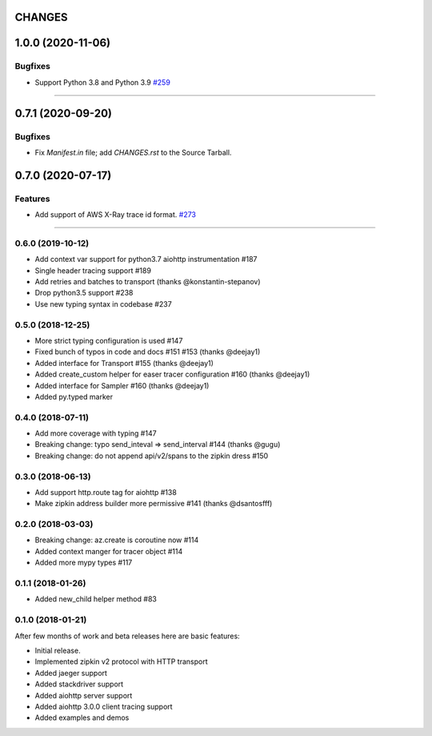 CHANGES
=======

..
    You should *NOT* be adding new change log entries to this file, this
    file is managed by towncrier. You *may* edit previous change logs to
    fix problems like typo corrections or such.
    To add a new change log entry, please see
    https://pip.pypa.io/en/latest/development/#adding-a-news-entry
    we named the news folder "changes".

    WARNING: Don't drop the next directive!

.. towncrier release notes start

1.0.0 (2020-11-06)
==================

Bugfixes
--------

- Support Python 3.8 and Python 3.9
  `#259 <https://github.com/aio-libs/aiohttp/issues/259>`_


----


0.7.1 (2020-09-20)
==================

Bugfixes
--------

- Fix `Manifest.in` file; add `CHANGES.rst` to the Source Tarball.


0.7.0 (2020-07-17)
==================

Features
--------

- Add support of AWS X-Ray trace id format.
  `#273 <https://github.com/aio-libs/aiohttp/issues/273>`_


----


0.6.0 (2019-10-12)
------------------
* Add context var support for python3.7 aiohttp instrumentation #187
* Single header tracing support #189
* Add retries and batches to transport (thanks @konstantin-stepanov)
* Drop python3.5 support #238
* Use new typing syntax in codebase #237


0.5.0 (2018-12-25)
------------------
* More strict typing configuration is used #147
* Fixed bunch of typos in code and docs #151 #153 (thanks @deejay1)
* Added interface for Transport #155 (thanks @deejay1)
* Added create_custom helper for easer tracer configuration #160 (thanks @deejay1)
* Added interface for Sampler #160 (thanks @deejay1)
* Added py.typed marker


0.4.0 (2018-07-11)
------------------
* Add more coverage with typing #147
* Breaking change: typo send_inteval => send_interval #144 (thanks @gugu)
* Breaking change: do not append api/v2/spans to the zipkin dress #150


0.3.0 (2018-06-13)
------------------
* Add support http.route tag for aiohttp #138
* Make zipkin address builder more permissive #141 (thanks @dsantosfff)


0.2.0 (2018-03-03)
------------------
* Breaking change: az.create is coroutine now #114
* Added context manger for tracer object #114
* Added more mypy types #117


0.1.1 (2018-01-26)
------------------
* Added new_child helper method #83


0.1.0 (2018-01-21)
------------------
After few months of work and beta releases here are basic features:

* Initial release.
* Implemented zipkin v2 protocol with HTTP transport
* Added jaeger support
* Added stackdriver support
* Added aiohttp server support
* Added aiohttp 3.0.0 client tracing support
* Added examples and demos
